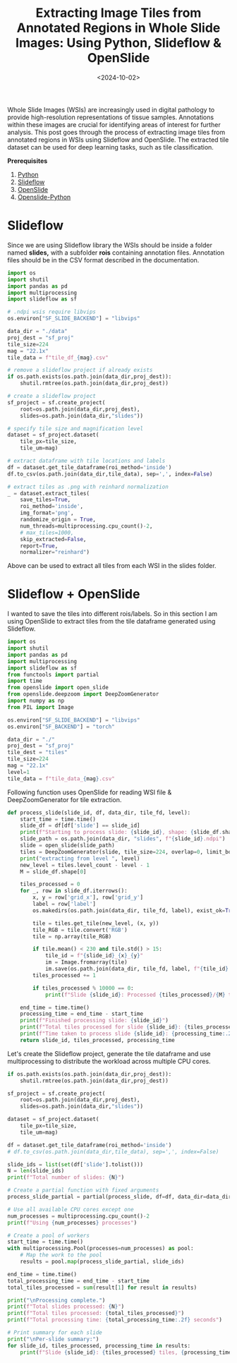#+TITLE: Extracting Image Tiles from Annotated Regions in Whole Slide Images: Using Python, Slideflow & OpenSlide
#+DATE: <2024-10-02>
#+OPTIONS: ^:nil

Whole Slide Images (WSIs) are increasingly used in digital pathology to provide high-resolution representations of tissue samples. Annotations within these images are crucial for identifying areas of interest for further analysis. This post goes through the process of extracting image tiles from annotated regions in WSIs using Slideflow and OpenSlide. The extracted tile dataset can be used for deep learning tasks, such as tile classification.

*Prerequisites*
1. [[https://www.python.org/downloads/][Python]]
2. [[https://slideflow.dev/installation/][Slideflow]]
3. [[https://openslide.org/download/][OpenSlide]]
4. [[https://pypi.org/project/openslide-python/][Openslide-Python]]

* Slideflow
Since we are using Slideflow library the WSIs should be inside a folder named *slides,* with a subfolder *rois* containing annotation files. Annotation files should be in the CSV format described in the documentation.

#+begin_src python
import os
import shutil
import pandas as pd
import multiprocessing
import slideflow as sf

# .ndpi wsis require libvips
os.environ["SF_SLIDE_BACKEND"] = "libvips"

data_dir = "./data"
proj_dest = "sf_proj"
tile_size=224
mag = "22.1x"
tile_data = f"tile_df_{mag}.csv"

# remove a slideflow project if already exists
if os.path.exists(os.path.join(data_dir,proj_dest)):
    shutil.rmtree(os.path.join(data_dir,proj_dest))

# create a slideflow project
sf_project = sf.create_project(
    root=os.path.join(data_dir,proj_dest),
    slides=os.path.join(data_dir,"slides"))

# specify tile size and magnification level
dataset = sf_project.dataset(
    tile_px=tile_size,
    tile_um=mag)

# extract dataframe with tile locations and labels
df = dataset.get_tile_dataframe(roi_method='inside')
df.to_csv(os.path.join(data_dir,tile_data), sep=',', index=False)

# extract tiles as .png with reinhard normalization
_ = dataset.extract_tiles(
    save_tiles=True,
    roi_method='inside',
    img_format='png',
    randomize_origin = True,
    num_threads=multiprocessing.cpu_count()-2,
    # max_tiles=1000,
    skip_extracted=False,
    report=True,
    normalizer="reinhard")
#+end_src
Above can be used to extract all tiles from each WSI in the slides folder.

* Slideflow + OpenSlide
 I wanted to save the tiles into different rois/labels. So in this section I am using OpenSlide to extract tiles from the tile dataframe generated using Slideflow.

#+begin_src python
import os
import shutil
import pandas as pd
import multiprocessing
import slideflow as sf
from functools import partial
import time
from openslide import open_slide
from openslide.deepzoom import DeepZoomGenerator
import numpy as np
from PIL import Image

os.environ["SF_SLIDE_BACKEND"] = "libvips"
os.environ["SF_BACKEND"] = "torch"

data_dir = "./"
proj_dest = "sf_proj"
tile_dest = "tiles"
tile_size=224
mag = "22.1x"
level=1
tile_data = f"tile_data_{mag}.csv"
#+end_src

Following function uses OpenSlide for reading WSI file & DeepZoomGenerator for tile extraction.
#+begin_src python
def process_slide(slide_id, df, data_dir, tile_fd, level):
    start_time = time.time()
    slide_df = df[df['slide'] == slide_id]
    print(f"Starting to process slide: {slide_id}, shape: {slide_df.shape}")
    slide_path = os.path.join(data_dir, "slides", f"{slide_id}.ndpi")
    slide = open_slide(slide_path)
    tiles = DeepZoomGenerator(slide, tile_size=224, overlap=0, limit_bounds=False)
    print("extracting from level ", level)
    new_level = tiles.level_count - level - 1
    M = slide_df.shape[0]
    
    tiles_processed = 0
    for _, row in slide_df.iterrows():
        x, y = row['grid_x'], row['grid_y']
        label = row['label']
        os.makedirs(os.path.join(data_dir, tile_fd, label), exist_ok=True)
        
        tile = tiles.get_tile(new_level, (x, y))
        tile_RGB = tile.convert('RGB')
        tile = np.array(tile_RGB)
        
        if tile.mean() < 230 and tile.std() > 15:
            tile_id = f"{slide_id}_{x}_{y}"
            im = Image.fromarray(tile)
            im.save(os.path.join(data_dir, tile_fd, label, f"{tile_id}.png"))
        tiles_processed += 1
        
        if tiles_processed % 10000 == 0:
            print(f"Slide {slide_id}: Processed {tiles_processed}/{M} tiles")

    end_time = time.time()
    processing_time = end_time - start_time
    print(f"Finished processing slide: {slide_id}")
    print(f"Total tiles processed for slide {slide_id}: {tiles_processed}")
    print(f"Time taken to process slide {slide_id}: {processing_time:.2f} seconds")
    return slide_id, tiles_processed, processing_time
#+end_src

Let's create the Slideflow project, generate the tile dataframe and use multiprocessing to distribute the workload across multiple CPU cores.
#+begin_src python
if os.path.exists(os.path.join(data_dir,proj_dest)):
    shutil.rmtree(os.path.join(data_dir,proj_dest))

sf_project = sf.create_project(
    root=os.path.join(data_dir,proj_dest),
    slides=os.path.join(data_dir,"slides"))

dataset = sf_project.dataset(
    tile_px=tile_size,
    tile_um=mag)

df = dataset.get_tile_dataframe(roi_method='inside')
# df.to_csv(os.path.join(data_dir,tile_data), sep=',', index=False)

slide_ids = list(set(df['slide'].tolist()))
N = len(slide_ids)
print(f"Total number of slides: {N}")

# Create a partial function with fixed arguments
process_slide_partial = partial(process_slide, df=df, data_dir=data_dir, tile_fd=tile_dest,level=level)

# Use all available CPU cores except one
num_processes = multiprocessing.cpu_count()-2
print(f"Using {num_processes} processes")

# Create a pool of workers
start_time = time.time()
with multiprocessing.Pool(processes=num_processes) as pool:
    # Map the work to the pool
    results = pool.map(process_slide_partial, slide_ids)

end_time = time.time()
total_processing_time = end_time - start_time
total_tiles_processed = sum(result[1] for result in results)

print("\nProcessing complete.")
print(f"Total slides processed: {N}")
print(f"Total tiles processed: {total_tiles_processed}")
print(f"Total processing time: {total_processing_time:.2f} seconds")

# Print summary for each slide
print("\nPer-slide summary:")
for slide_id, tiles_processed, processing_time in results:
    print(f"Slide {slide_id}: {tiles_processed} tiles, {processing_time:.2f} seconds")
#+end_src
